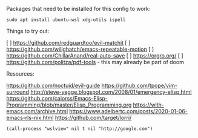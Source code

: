 Packages that need to be installed for this config to work:

#+BEGIN_SRC shell
sudo apt install ubuntu-wsl xdg-utils ispell
#+END_SRC

Things to try out:

[ ] https://github.com/redguardtoo/evil-matchit
[ ] https://github.com/willghatch/emacs-repeatable-motion
[ ] https://github.com/ChillarAnand/real-auto-save
[ ] https://orgro.org/
[ ] https://github.com/politza/pdf-tools - this may already be part of doom


Resources:

https://github.com/noctuid/evil-guide
https://github.com/tpope/vim-surround
http://steve-yegge.blogspot.com/2008/01/emergency-elisp.html
https://github.com/caiorss/Emacs-Elisp-Programming/blob/master/Elisp_Programming.org
https://with-emacs.com/archive.html
https://www.adelbertc.com/posts/2020-01-06-emacs-rls-nix.html
https://github.com/target/lorri/


#+BEGIN_SRC elisp
(call-process "wslview" nil t nil "http://google.com")
#+End_SRC

